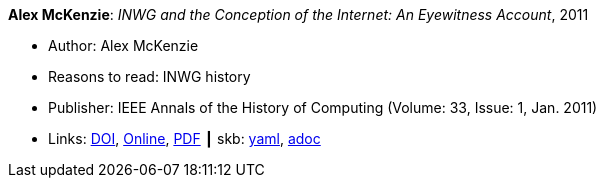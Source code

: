 //
// This file was generated by SKB-Dashboard, task 'lib-yaml2src'
// - on Wednesday November  7 at 08:42:47
// - skb-dashboard: https://www.github.com/vdmeer/skb-dashboard
//

*Alex McKenzie*: _INWG and the Conception of the Internet: An Eyewitness Account_, 2011

* Author: Alex McKenzie
* Reasons to read: INWG history
* Publisher: IEEE Annals of the History of Computing (Volume: 33, Issue: 1, Jan. 2011)
* Links:
      link:https://doi.org/10.1109/MAHC.2011.9[DOI],
      link:http://alexmckenzie.weebly.com/inwg-and-the-conception-of-the-internet-an-eyewitness-account.html[Online],
      link:https://ieeexplore.ieee.org/stamp/stamp.jsp?arnumber=5723076[PDF]
    ┃ skb:
        https://github.com/vdmeer/skb/tree/master/data/library/article/2010/mckenzie-2011-ieee.yaml[yaml],
        https://github.com/vdmeer/skb/tree/master/data/library/article/2010/mckenzie-2011-ieee.adoc[adoc]

